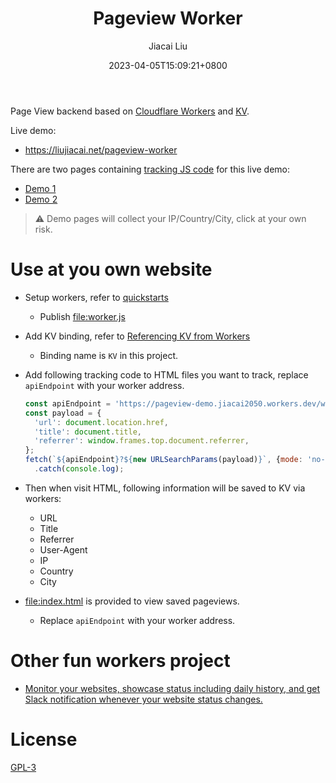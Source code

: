 #+TITLE: Pageview Worker
#+DATE: 2023-04-05T15:09:21+0800
#+LASTMOD: 2023-04-05T15:09:21+0800
#+AUTHOR: Jiacai Liu
#+EMAIL: blog@liujiacai.net
#+OPTIONS: toc:nil num:nil
#+STARTUP: content

Page View backend based on [[https://developers.cloudflare.com/workers/][Cloudflare Workers]] and [[https://developers.cloudflare.com/workers/runtime-apis/kv/][KV]].

[[file:pageview.jpg]]

Live demo:
- https://liujiacai.net/pageview-worker

There are two pages containing [[file:demo.js][tracking JS code]] for this live demo:
- [[https://liujiacai.net/pageview-worker/demo1.html][Demo 1]]
- [[https://liujiacai.net/pageview-worker/demo2.html][Demo 2]]

#+begin_quote
⚠️ Demo pages will collect your IP/Country/City, click at your own risk.
#+end_quote
* Use at you own website
- Setup workers, refer to [[https://developers.cloudflare.com/workers/get-started/quickstarts/][quickstarts]]
  - Publish [[file:worker.js]]
- Add KV binding, refer to [[https://developers.cloudflare.com/workers/runtime-apis/kv/][Referencing KV from Workers]]
  - Binding name is =KV= in this project.
- Add following tracking code to HTML files you want to track, replace =apiEndpoint= with your worker address.
  #+begin_src js
const apiEndpoint = 'https://pageview-demo.jiacai2050.workers.dev/write';
const payload = {
  'url': document.location.href,
  'title': document.title,
  'referrer': window.frames.top.document.referrer,
};
fetch(`${apiEndpoint}?${new URLSearchParams(payload)}`, {mode: 'no-cors'})
  .catch(console.log);
  #+end_src
- Then when visit HTML, following information will be saved to KV via workers:
  - URL
  - Title
  - Referrer
  - User-Agent
  - IP
  - Country
  - City
- [[file:index.html]] is provided to view saved pageviews.
  - Replace =apiEndpoint= with your worker address.

* Other fun workers project
- [[https://github.com/eidam/cf-workers-status-page][Monitor your websites, showcase status including daily history, and get Slack notification whenever your website status changes.]]
* License
[[file:LICENSE][GPL-3]]
